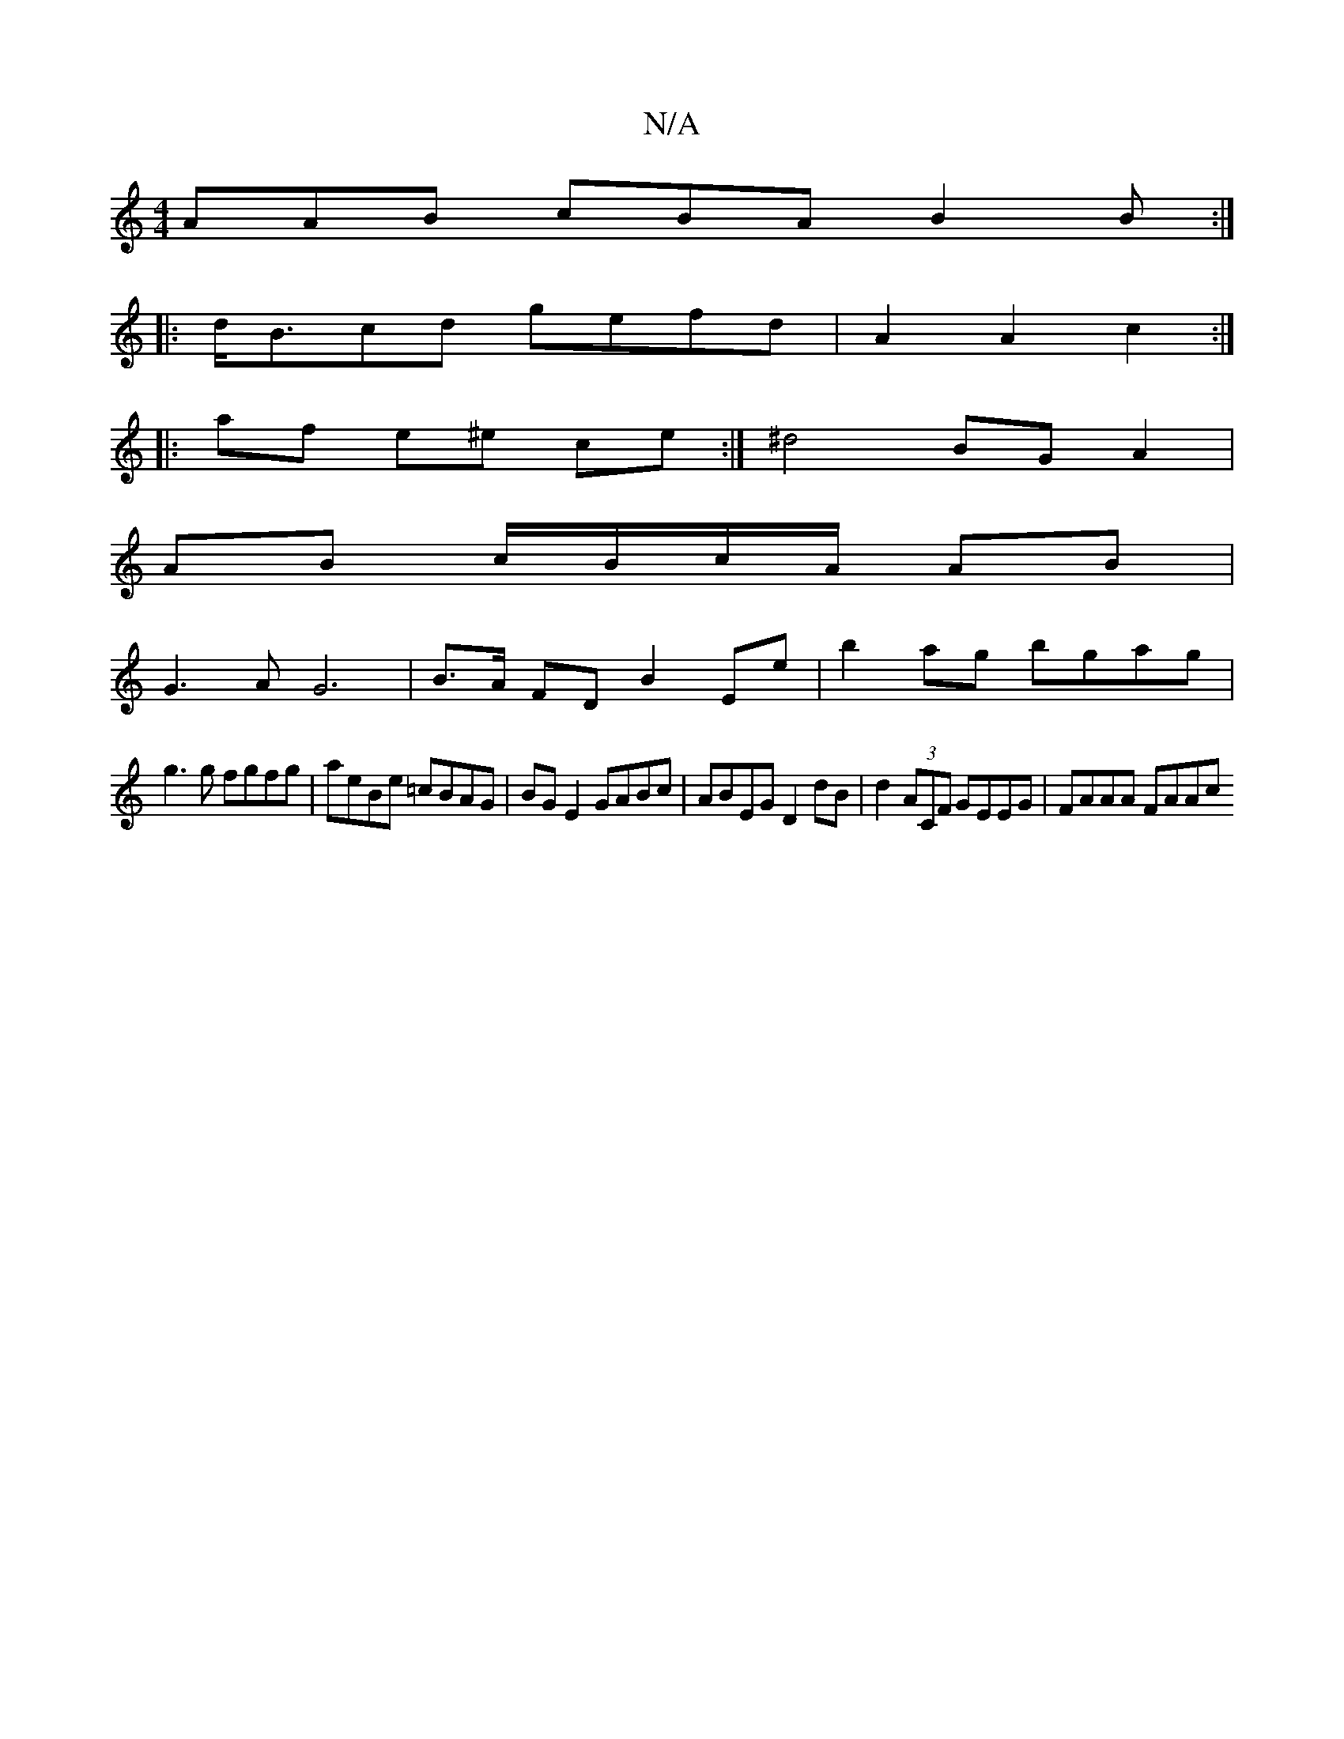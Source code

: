 X:1
T:N/A
M:4/4
R:N/A
K:Cmajor
2 AAB cBA B2 B :|
|:d<Bcd gefd | A2 A2 c2 :|
|: af e^e ce :|^d4 BG A2 | 
AB c/B/c/A/ AB |
G3 A G6| B>A FD B2 Ee |b2 ag bgag |
g3g fgfg | aeBe =cBAG | BGE2 GABc | ABEG D2 dB | d2 (3ACF GEEG | FAAA FAAc